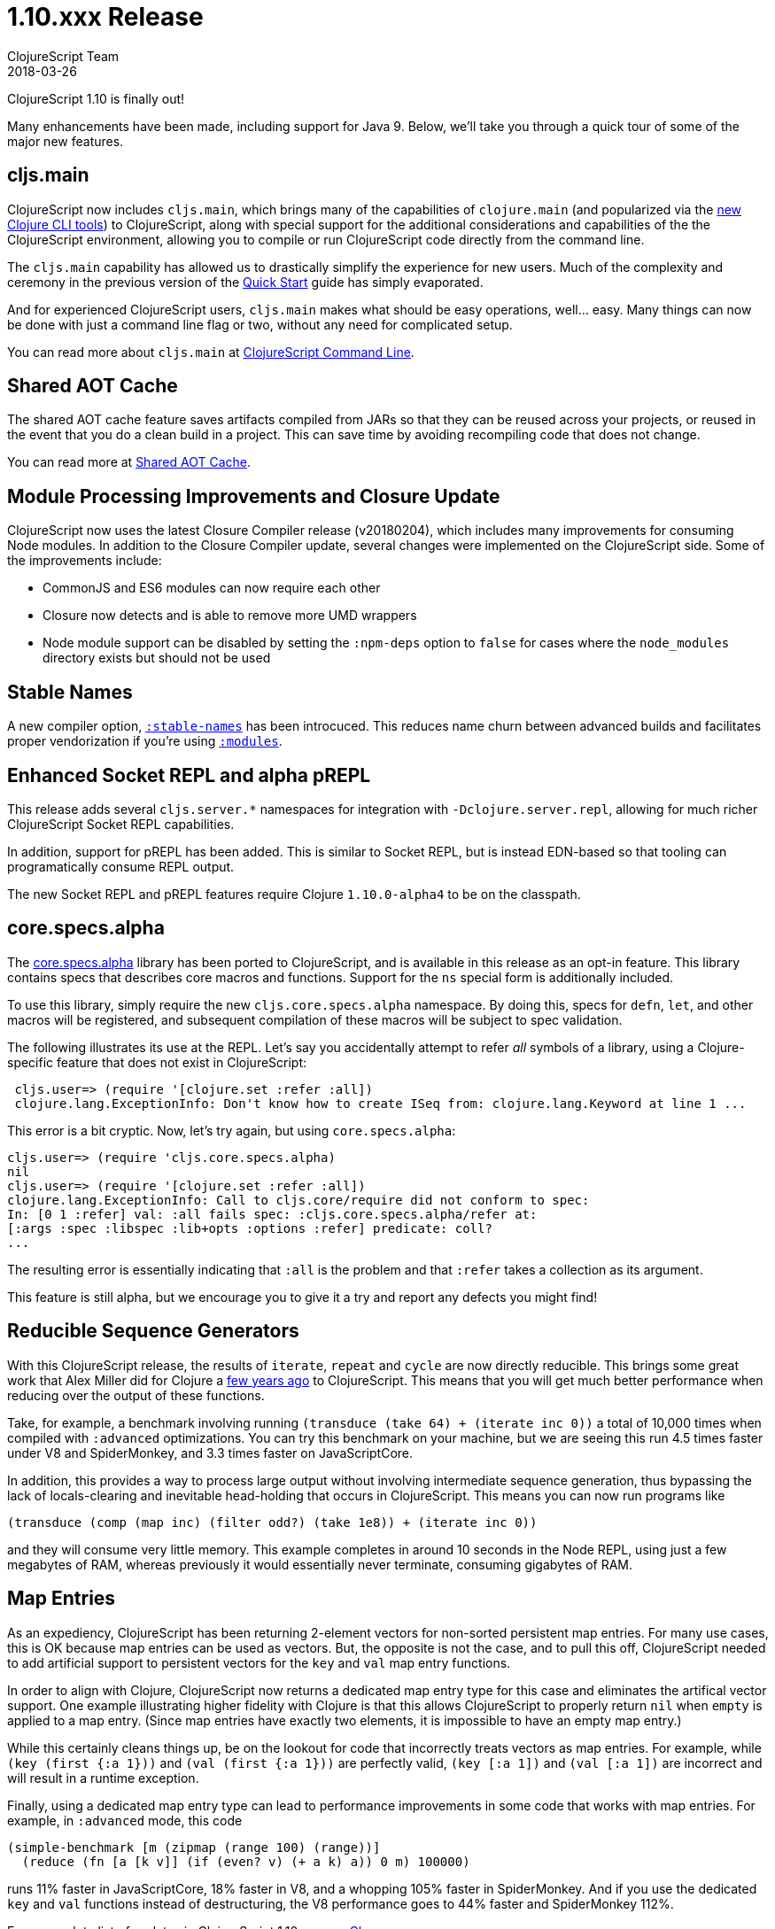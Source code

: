 = 1.10.xxx Release
ClojureScript Team
2018-03-26
:jbake-type: post

ifdef::env-github,env-browser[:outfilesuffix: .adoc]

ClojureScript 1.10 is finally out!

Many enhancements have been made, including support for Java 9. Below, we'll take you through a quick tour of some of the major new features.

## cljs.main

ClojureScript now includes `cljs.main`, which brings many of the capabilities of `clojure.main` (and popularized via the https://clojure.org/guides/deps_and_cli[new Clojure CLI tools]) to ClojureScript, along with special support for the additional considerations and capabilities of the the ClojureScript environment, allowing you to compile or run ClojureScript code directly from the command line.

The `cljs.main` capability has allowed us to drastically simplify the experience for new users. Much of the complexity and ceremony in the previous version of the https://clojurescript.org/guides/quick-start[Quick Start] guide has simply evaporated.

And for experienced ClojureScript users, `cljs.main` makes what should be easy operations, well… easy. Many things can now be done with just a command line flag or two, without any need for complicated setup.

You can read more about `cljs.main` at https://clojurescript.org/news/2018-03-26-clojurescript-command-line[ClojureScript Command Line].

## Shared AOT Cache

The shared AOT cache feature saves artifacts compiled from JARs so that they can be reused across your projects, or reused in the event that you do a clean build in a project. This can save time by avoiding recompiling code that does not change.

You can read more at https://clojurescript.org/news/2018-03-26-shared-aot-cache[Shared AOT Cache].

## Module Processing Improvements and Closure Update

ClojureScript now uses the latest Closure Compiler release (v20180204), which includes many improvements for consuming Node modules. In addition to the Closure Compiler update, several changes were implemented on the ClojureScript side. Some of the improvements include:

- CommonJS and ES6 modules can now require each other
- Closure now detects and is able to remove more UMD wrappers
- Node module support can be disabled by setting the `:npm-deps` option to `false` for cases where the `node_modules` directory exists but should not be used

## Stable Names

A new compiler option, https://clojurescript.org/reference/compiler-options#stable-names[`:stable-names`] has been introcuced. This reduces name churn between advanced builds and facilitates proper vendorization if you’re using https://clojurescript.org/reference/compiler-options#modules[`:modules`].

## Enhanced Socket REPL and alpha pREPL

This release adds several `cljs.server.*` namespaces for integration with `-Dclojure.server.repl`, allowing for much richer ClojureScript Socket REPL capabilities.

In addition, support for pREPL has been added. This is similar to Socket REPL, but is instead EDN-based so that tooling can programatically consume REPL output.

The new Socket REPL and pREPL features require Clojure `1.10.0-alpha4` to be on the classpath.

## core.specs.alpha

The https://github.com/clojure/core.specs.alpha[core.specs.alpha] library has been ported to ClojureScript, and is available in this release as an opt-in feature. This library contains specs that describes core macros and functions. Support for the `ns` special form is additionally included.

To use this library, simply require the new `cljs.core.specs.alpha` namespace. By doing this, specs for `defn`, `let`, and other macros will be registered, and subsequent compilation of these macros will be subject to spec validation.

The following illustrates its use at the REPL. Let's say you accidentally attempt to refer _all_ symbols of a library, using a Clojure-specific feature that does not exist in ClojureScript:

[source,clojure]
```
 cljs.user=> (require '[clojure.set :refer :all])
 clojure.lang.ExceptionInfo: Don't know how to create ISeq from: clojure.lang.Keyword at line 1 ...
```

This error is a bit cryptic. Now, let's try again, but using `core.specs.alpha`:

```
cljs.user=> (require 'cljs.core.specs.alpha)
nil
cljs.user=> (require '[clojure.set :refer :all])
clojure.lang.ExceptionInfo: Call to cljs.core/require did not conform to spec:
In: [0 1 :refer] val: :all fails spec: :cljs.core.specs.alpha/refer at: 
[:args :spec :libspec :lib+opts :options :refer] predicate: coll?
...
```

The resulting error is essentially indicating that `:all` is the problem and that `:refer` takes a collection as its argument.

This feature is still alpha, but we encourage you to give it a try and report any defects you might find!

## Reducible Sequence Generators

With this ClojureScript release, the results of `iterate`, `repeat` and `cycle` are now directly reducible. This brings some great work that Alex Miller did for Clojure a http://insideclojure.org/2015/01/18/reducible-generators/[few years ago] to ClojureScript. This means that you will get much better performance when reducing over the output of these functions. 

Take, for example, a benchmark involving running `(transduce (take 64) + (iterate inc 0))` a total of 10,000 times when compiled with `:advanced` optimizations. You can try this benchmark on your machine, but we are seeing this run 4.5 times faster under V8 and SpiderMonkey, and 3.3 times faster on JavaScriptCore.

In addition, this provides a way to process large output without involving intermediate sequence generation, thus bypassing the lack of locals-clearing and inevitable head-holding that occurs in ClojureScript. This means you can now run programs like

[source,clojure]
```
(transduce (comp (map inc) (filter odd?) (take 1e8)) + (iterate inc 0))
```

and they will consume very little memory. This example completes in around 10 seconds in the Node REPL, using just a few megabytes of RAM, whereas previously it would essentially never terminate, consuming gigabytes of RAM.

## Map Entries

As an expediency, ClojureScript has been returning 2-element vectors for non-sorted persistent map entries. For many use cases, this is OK because map entries can be used as vectors. But, the opposite is not the case, and to pull this off, ClojureScript needed to add artificial support to persistent vectors for the `key` and `val` map entry functions.

In order to align with Clojure, ClojureScript now returns a dedicated map entry type for this case and eliminates the artifical vector support. One example illustrating higher fidelity with Clojure is that this allows ClojureScript to properly return `nil` when `empty` is applied to a map entry. (Since map entries have exactly two elements, it is impossible to have an empty map entry.)

While this certainly cleans things up, be on the lookout for code that incorrectly treats vectors as map entries. For example, while `(key (first {:a 1}))` and `(val (first {:a 1}))` are perfectly valid, `(key [:a 1])` and `(val [:a 1])` are incorrect and will result in a runtime exception.

Finally, using a dedicated map entry type can lead to performance improvements in some code that works with map entries. For example, in `:advanced` mode, this code

[source,clojure]
```
(simple-benchmark [m (zipmap (range 100) (range))]
  (reduce (fn [a [k v]] (if (even? v) (+ a k) a)) 0 m) 100000)
```  

runs 11% faster in JavaScriptCore, 18% faster in V8, and a whopping 105% faster in SpiderMonkey. And if you use the dedicated `key` and `val` functions instead of destructuring, the V8 performance goes to 44% faster and SpiderMonkey 112%.

For a complete list of updates in ClojureScript 1.10.xxx see
https://github.com/clojure/clojurescript/blob/master/changes.md#110101010101010101010xxx[Changes].
